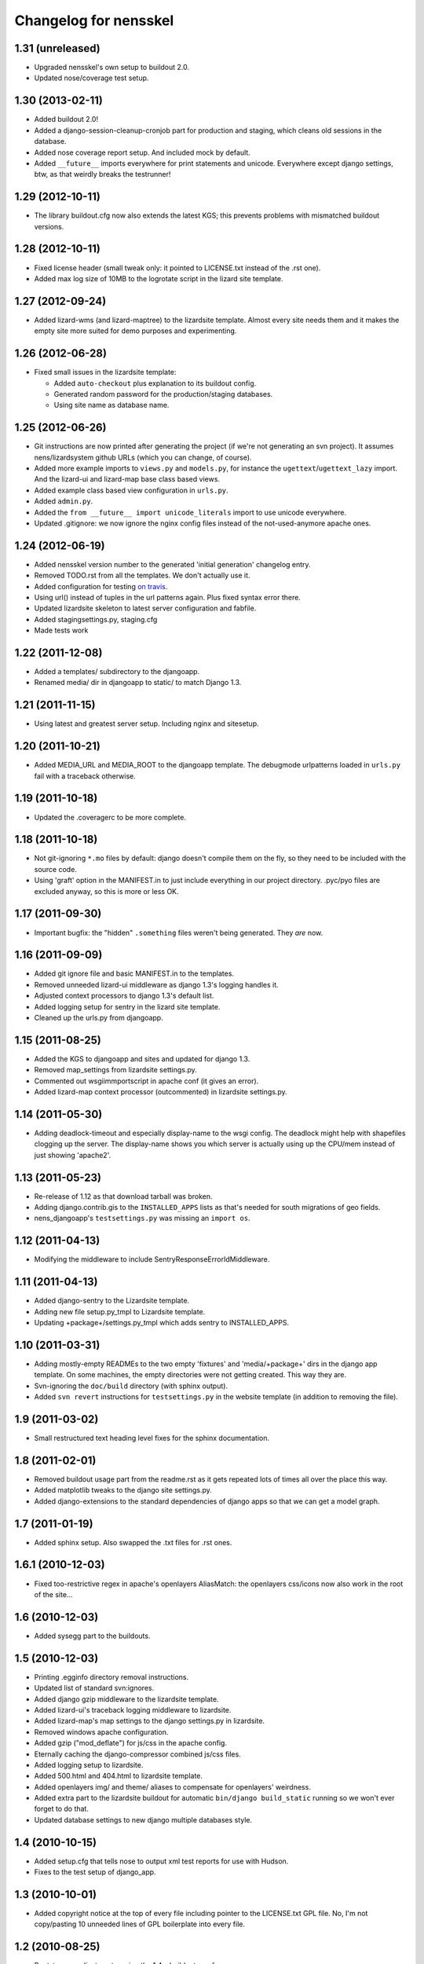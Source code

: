 Changelog for nensskel
======================


1.31 (unreleased)
-----------------

- Upgraded nensskel's own setup to buildout 2.0.

- Updated nose/coverage test setup.


1.30 (2013-02-11)
-----------------

- Added buildout 2.0!

- Added a django-session-cleanup-cronjob part for production and staging,
  which cleans old sessions in the database.

- Added nose coverage report setup. And included mock by default.

- Added ``__future__`` imports everywhere for print statements and unicode.
  Everywhere except django settings, btw, as that weirdly breaks the
  testrunner!


1.29 (2012-10-11)
-----------------

- The library buildout.cfg now also extends the latest KGS; this
  prevents problems with mismatched buildout versions.


1.28 (2012-10-11)
-----------------

- Fixed license header (small tweak only: it pointed to LICENSE.txt
  instead of the .rst one).

- Added max log size of 10MB to the logrotate script in the lizard
  site template.


1.27 (2012-09-24)
-----------------

- Added lizard-wms (and lizard-maptree) to the lizardsite template. Almost
  every site needs them and it makes the empty site more suited for demo
  purposes and experimenting.


1.26 (2012-06-28)
-----------------

- Fixed small issues in the lizardsite template:

  - Added ``auto-checkout`` plus explanation to its buildout config.

  - Generated random password for the production/staging databases.

  - Using site name as database name.


1.25 (2012-06-26)
-----------------

- Git instructions are now printed after generating the project (if we're not
  generating an svn project). It assumes nens/lizardsystem github URLs (which
  you can change, of course).

- Added more example imports to ``views.py`` and ``models.py``, for instance
  the ``ugettext``/``ugettext_lazy`` import. And the lizard-ui and lizard-map
  base class based views.

- Added example class based view configuration in ``urls.py``.

- Added ``admin.py``.

- Added the ``from __future__ import unicode_literals`` import to use unicode
  everywhere.

- Updated .gitignore: we now ignore the nginx config files instead of the
  not-used-anymore apache ones.


1.24 (2012-06-19)
-----------------

- Added nensskel version number to the generated 'initial generation'
  changelog entry.

- Removed TODO.rst from all the templates. We don't actually use it.

- Added configuration for testing `on travis
  <http://travis-ci.org/#!/lizardsystem/nensskel>`_.

- Using url() instead of tuples in the url patterns again. Plus fixed syntax
  error there.

- Updated lizardsite skeleton to latest server configuration and
  fabfile.

- Added stagingsettings.py, staging.cfg

- Made tests work


1.22 (2011-12-08)
-----------------

- Added a templates/ subdirectory to the djangoapp.

- Renamed media/ dir in djangoapp to static/ to match Django 1.3.


1.21 (2011-11-15)
-----------------

- Using latest and greatest server setup. Including nginx and sitesetup.


1.20 (2011-10-21)
-----------------

- Added MEDIA_URL and MEDIA_ROOT to the djangoapp template. The debugmode
  urlpatterns loaded in ``urls.py`` fail with a traceback otherwise.


1.19 (2011-10-18)
-----------------

- Updated the .coveragerc to be more complete.


1.18 (2011-10-18)
-----------------

- Not git-ignoring ``*.mo`` files by default: django doesn't compile them on
  the fly, so they need to be included with the source code.

- Using 'graft' option in the MANIFEST.in to just include everything in our
  project directory. .pyc/pyo files are excluded anyway, so this is more or
  less OK.


1.17 (2011-09-30)
-----------------

- Important bugfix: the "hidden" ``.something`` files weren't being
  generated. They *are* now.


1.16 (2011-09-09)
-----------------

- Added git ignore file and basic MANIFEST.in to the templates.

- Removed unneeded lizard-ui middleware as django 1.3's logging handles it.

- Adjusted context processors to django 1.3's default list.

- Added logging setup for sentry in the lizard site template.

- Cleaned up the urls.py from djangoapp.


1.15 (2011-08-25)
-----------------

- Added the KGS to djangoapp and sites and updated for django 1.3.

- Removed map_settings from lizardsite settings.py.

- Commented out wsgiimmportscript in apache conf (it gives an error).

- Added lizard-map context processor (outcommented) in lizardsite
  settings.py.


1.14 (2011-05-30)
-----------------

- Adding deadlock-timeout and especially display-name to the wsgi config. The
  deadlock might help with shapefiles clogging up the server. The display-name
  shows you which server is actually using up the CPU/mem instead of just
  showing 'apache2'.


1.13 (2011-05-23)
-----------------

- Re-release of 1.12 as that download tarball was broken.

- Adding django.contrib.gis to the ``INSTALLED_APPS`` lists as that's needed
  for south migrations of geo fields.

- nens_djangoapp's ``testsettings.py`` was missing an ``import os``.


1.12 (2011-04-13)
-----------------

- Modifying the middleware to include SentryResponseErrorIdMiddleware.


1.11 (2011-04-13)
-----------------

- Added django-sentry to the Lizardsite template.
- Adding new file setup.py_tmpl to Lizardsite template.
- Updating +package+/settings.py_tmpl which adds sentry to INSTALLED_APPS.


1.10 (2011-03-31)
-----------------

- Adding mostly-empty READMEs to the two empty 'fixtures' and
  'media/+package+' dirs in the django app template. On some machines, the
  empty directories were not getting created. This way they are.

- Svn-ignoring the ``doc/build`` directory (with sphinx output).

- Added ``svn revert`` instructions for ``testsettings.py`` in the website
  template (in addition to removing the file).


1.9 (2011-03-02)
----------------

- Small restructured text heading level fixes for the sphinx documentation.


1.8 (2011-02-01)
----------------

- Removed buildout usage part from the readme.rst as it gets repeated
  lots of times all over the place this way.

- Added matplotlib tweaks to the django site settings.py.

- Added django-extensions to the standard dependencies of django apps
  so that we can get a model graph.


1.7 (2011-01-19)
----------------

- Added sphinx setup.  Also swapped the .txt files for .rst ones.


1.6.1 (2010-12-03)
------------------

- Fixed too-restrictive regex in apache's openlayers AliasMatch: the
  openlayers css/icons now also work in the root of the site...


1.6 (2010-12-03)
----------------

- Added sysegg part to the buildouts.


1.5 (2010-12-03)
----------------

- Printing .egginfo directory removal instructions.

- Updated list of standard svn:ignores.

- Added django gzip middleware to the lizardsite template.

- Added lizard-ui's traceback logging middleware to lizardsite.

- Added lizard-map's map settings to the django settings.py in lizardsite.

- Removed windows apache configuration.

- Added gzip ("mod_deflate") for js/css in the apache config.

- Eternally caching the django-compressor combined js/css files.

- Added logging setup to lizardsite.

- Added 500.html and 404.html to lizardsite template.

- Added openlayers img/ and theme/ aliases to compensate for openlayers'
  weirdness.

- Added extra part to the lizardsite buildout for automatic ``bin/django
  build_static`` running so we won't ever forget to do that.

- Updated database settings to new django multiple databases style.


1.4 (2010-10-15)
----------------

- Added setup.cfg that tells nose to output xml test reports for use with
  Hudson.

- Fixes to the test setup of django_app.


1.3 (2010-10-01)
----------------

- Added copyright notice at the top of every file including pointer to the
  LICENSE.txt GPL file.  No, I'm not copy/pasting 10 unneeded lines of GPL
  boilerplate into every file.


1.2 (2010-08-25)
----------------

- Bootstrap.py adjustments: using the 1.4.x buildout one for now.


1.1.1 (2010-08-10)
------------------

- Documentation update.


1.1 (2010-08-10)
----------------

- Changed test setup of djangoapp and lizardsite to match Reinout's latest
  experiments :-)


1.0 (2010-08-03)
----------------

- Added coverage support both to nensskel itself and to the templates.


0.5 (2010-08-02)
----------------

- Added django compressor settings to the lizardsite template.

- Added lizard-ui as a standard dependency for django applications.


0.4 (2010-05-20)
----------------

- Removed ipython as it regularly fails to download, sadly.  Can be re-added
  after buildout gains a timeout setting (in the .cfg files).


0.3 (2010-03-22)
----------------

- Django STATIC_URL/MEDIA_URL clarification and usage improvement after
  discussion on http://bitbucket.org/jezdez/django-staticfiles/issue/12/

- Added apache config (with a separate one for windows that still needs some
  work).


0.2 (2010-02-12)
----------------

- Django fixes after using skeleton in real life.


0.1 (2010-02-11)
----------------

- Added ``nensskel`` script as a handy wrapper around ``paster create``.

- Added lizardsite skeleton (which needs checking and probably modifications).

- Added djangoapp skeleton.

- Added library skeleton.

- Added test that creates instances of all skeletons and runs their
  bin/buildout.  Smoke test: switch everything on and see if smoke comes out.

- Reinout copied relevant parts from the thaskel and zestskel that he made for
  the two previous companies he worked for.
